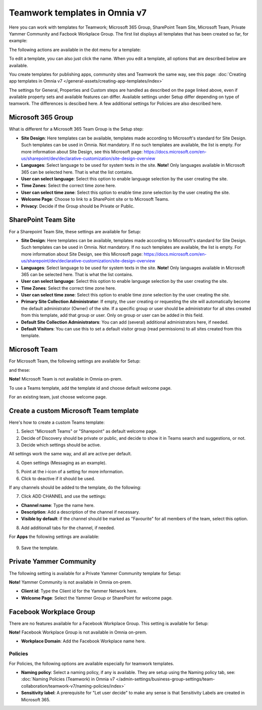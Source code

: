 Teamwork templates in Omnia v7
=======================================

Here you can work with templates for Teamwork; Microsoft 365 Group, SharePoint Team Site, Microsoft Team, Private Yammer Community and Facbook Workplace Group. The first list displays all templates that has been created so far, for example:

.. image:: teamwork-templates-v7.png

The following actions are available in the dot menu for a template:

.. image:: teamwork-templates-dotmenu-v7.png

To edit a template, you can also just click the name. When you edit a template, all options that are described below are available.

You create templates for publishing apps, community sites and Teamwork the same way, see this page: :doc:`Creating app templates in Omnia v7 </general-assets/creating-app-templates/index>`

The settings for General, Properties and Custom steps are handled as described on the page linked above, even if available property sets and available features can differ. Available settings under Setup differ depending on type of teamwork. The differences is descibed here. A few additional settings for Policies are also described here.

Microsoft 365 Group
-----------------------
What is different for a Microsoft 365 Team Group is the Setup step:

.. image:: teamwork-settings-setup-365-v7.png

+ **Site Design**: Here templates can be available, templates made according to Microsoft's standard for Site Design. Such templates can be used in Omnia.  Not mandatory. If no such templates are available, the list is empty. For more information about Site Design, see this Microsoft page: https://docs.microsoft.com/en-us/sharepoint/dev/declarative-customization/site-design-overview
+ **Languages**: Select language to be used for system texts in the site. **Note!** Only languages available in Microsoft 365 can be selected here. That is what the list contains.
+ **User can select language**: Select this option to enable language selection by the user creating the site.
+ **Time Zones**: Select the correct time zone here.
+ **User can select time zone**: Select this option to enable time zone selection by the user creating the site.
+ **Welcome Page**: Choose to link to a SharePoint site or to Microsoft Teams.
+ **Privacy**: Decide if the Group should be Private or Public.

SharePoint Team Site
------------------------------------------------------------
For a Sharepoint Team Site, these settings are available for Setup:

.. image:: teamwork-settings-setup-teamsite-v7.png

+ **Site Design**: Here templates can be available, templates made according to Microsoft's standard for Site Design. Such templates can be used in Omnia.  Not mandatory. If no such templates are available, the list is empty. For more information about Site Design, see this Microsoft page: https://docs.microsoft.com/en-us/sharepoint/dev/declarative-customization/site-design-overview
+ **Languages**: Select language to be used for system texts in the site. **Note!** Only languages available in Microsoft 365 can be selected here. That is what the list contains.
+ **User can select language**: Select this option to enable language selection by the user creating the site.
+ **Time Zones**: Select the correct time zone here.
+ **User can select time zone**: Select this option to enable time zone selection by the user creating the site.
+ **Primary Site Collection Administrator**: If empty, the user creating or requesting the site will automatically become the default administrator (Owner) of the site. If a specific group or user should be administrator for all sites created from this template, add that group or user. Only on group or user can be added in this field.
+ **Default Site Collection Administrators**: You can add (several) additional administrators here, if needed.
+ **Default Visitors**: You can use this to set a default visitor group (read permissions) to all sites created from this template. 

Microsoft Team
---------------------
For Microsoft Team, the following settings are available for Setup:

.. image:: teamwork-settings-setup-team-v7.png

and these:

.. image:: teamwork-settings-setup-team-v7-2.png

**Note!** Microsoft Team is not available in Omnia on-prem.

To use a Teams template, add the template id and choose default welcome page.

.. image:: teamwork-settings-setup-team-template.png

For an existing team, just choose welcome page.

.. image:: teamwork-settings-setup-team-existing.png

Create a custom Microsoft Team template
----------------------------------------
Here's how to create a custom Teams template:

1. Select "Microsoft Teams" or "Sharepoint" as default welcome page.
2. Decide of Discovery should be private or public, and decide to show it in Teams search and suggestions, or not.
3. Decide which settings should be active.

All settings work the same way, and all are active per default.

4. Open settings (Messaging as an example).

.. image:: teamwork-settings-settings.png

5. Point at the i-icon of a setting for more information.
6. Click to deactive if it should be used.

If any channels should be added to the template, do the following:

7. Click ADD CHANNEL and use the settings:

.. image:: teamwork-settings-setup-channels-v7.png

+ **Channel name**: Type the name here.
+ **Description**: Add a description of the channel if necessary.
+ **Visible by default**: if the channel should be marked as "Favourite" for all members of the team, select this option.

8. Add additionall tabs for the channel, if needed.

For **Apps** the following settings are available:

  .. image:: teamwork-settings-setup-team-apps-v7.png

9. Save the template.

Private Yammer Community
--------------------------
The following setting is available for a Private Yammer Community template for Setup:

.. image:: teamwork-yammer-community-v7.png

**Note!** Yammer Community is not available in Omnia on-prem.

+ **Client id**: Type the Client id for the Yammer Network here.
+ **Welcome Page**: Select the Yammer Group or SharePoint for welcome page. 

Facebook Workplace Group
-------------------------------
There are no features available for a Facebook Workplace Group. This setting is available for Setup:

.. image:: teamwork-facebook-workplace-group-v7.png

**Note!** Facebook Workplace Group is not available in Omnia on-prem.

+ **Workplace Domain**: Add the Facebook Workplace name here.

Policies
**********
For Policies, the following options are available especially for teamwork templates. 

.. image:: teamwork-templates-policies-teamwork-v7.png

+ **Naming policy**: Select a naming policy, if any is available. They are setup using the Naming policy tab, see: :doc:`Naming Policies (Teamwork) in Omnia v7 </admin-settings/business-group-settings/team-collaboration/teamwork-v7/naming-policies/index>`
+ **Sensitivity label**: A prerequisite for "Let user decide" to make any sense is that Sensitivity Labels are created in Microsoft 365.

